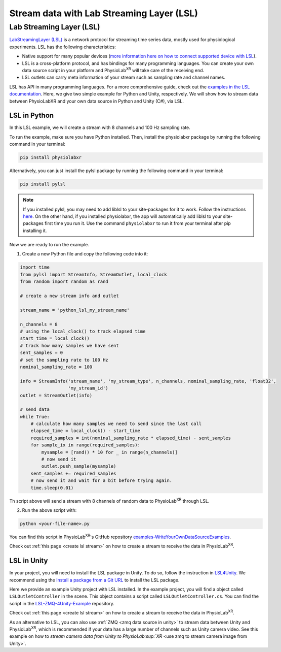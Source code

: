 .. _stream over LSL:


##########################################
Stream data with Lab Streaming Layer (LSL)
##########################################

Lab Streaming Layer (LSL)
--------------------------

`LabStreamingLayer (LSL) <https://labstreaminglayer.readthedocs.io/info/intro.html>`_
is a network protocol for streaming time series data, mostly used for physiological experiments.
LSL has the following characteristics:

- Native support for many popular devices (`more information here on how to connect supported device with LSL <https://labstreaminglayer.readthedocs.io/info/supported_devices.html>`_).
- LSL is a cross-platform protocol, and has bindings for many programming languages. You can create your own data source script in your platform and PhysioLab\ :sup:`XR` will take care of the receiving end.
- LSL outlets can carry meta information of your stream such as sampling rate and channel names.

LSL has API in many programming languages. For a more comprehensive guide, check out the `examples in the LSL documentation <https://labstreaminglayer.readthedocs.io/dev/examples.html>`_.
Here, we give two simple example for Python and Unity, respectively. We will show how to stream data between PhysioLabXR and your own data source in Python and Unity (C#), via LSL.



LSL in Python
^^^^^^^^^^^^^

In this LSL example, we will create a stream with 8 channels and 100 Hz sampling rate.

To run the example, make sure you have Python installed. Then, install the physiolabxr package by running the following command in your terminal:

.. code-block:: bash

    pip install physiolabxr

Alternatively, you can just install the pylsl package by running the following command in your terminal:

.. code-block:: bash

    pip install pylsl

.. note::

    If you installed pylsl, you may need to add liblsl to your site-packages for it to work. Follow the instructions `here <https://github.com/labstreaminglayer/pylsl#liblsl-loading>`_.
    On the other hand, if you installed physiolabxr, the app will automatically add liblsl to your site-packages first time you run it.
    Use the command ``physiolabxr`` to run it from your terminal after pip installing it.


Now we are ready to run the example.

1. Create a new Python file and copy the following code into it:

.. code-block:: python

    import time
    from pylsl import StreamInfo, StreamOutlet, local_clock
    from random import random as rand

    # create a new stream info and outlet

    stream_name = 'python_lsl_my_stream_name'

    n_channels = 8
    # using the local_clock() to track elapsed time
    start_time = local_clock()
    # track how many samples we have sent
    sent_samples = 0
    # set the sampling rate to 100 Hz
    nominal_sampling_rate = 100

    info = StreamInfo('stream_name', 'my_stream_type', n_channels, nominal_sampling_rate, 'float32',
                      'my_stream_id')
    outlet = StreamOutlet(info)

    # send data
    while True:
        # calculate how many samples we need to send since the last call
        elapsed_time = local_clock() - start_time
        required_samples = int(nominal_sampling_rate * elapsed_time) - sent_samples
        for sample_ix in range(required_samples):
            mysample = [rand() * 10 for _ in range(n_channels)]
            # now send it
            outlet.push_sample(mysample)
        sent_samples += required_samples
        # now send it and wait for a bit before trying again.
        time.sleep(0.01)

Th script above will send a stream with 8 channels of random data to PhysioLab\ :sup:`XR` through LSL.

2. Run the above script with:

.. code-block:: bash

    python <your-file-name>.py

You can find this script in PhysioLab\ :sup:`XR`'s GitHub repository `examples-WriteYourOwnDataSourceExamples <https://github.com/PhysioLabXR/PhysioLabXR/blob/master/physiolabxr/examples/WriteYourOwnDataSourceExamples/LSLExampleOutlet.py>`_.

Check out :ref:`this page <create lsl stream>` on how to create a stream to receive the data in PhysioLab\ :sup:`XR`.


.. _lsl data source in unity:

LSL in Unity
^^^^^^^^^^^^

In your project, you will need to install the LSL package in Unity. To do so,
follow the instruction in `LSL4Unity <https://github.com/labstreaminglayer/LSL4Unity>`_.
We recommend using the `Install a package from a Git URL <https://docs.unity3d.com/Manual/upm-ui-giturl.html>`_ to install the LSL package.

Here we provide an example Unity project with LSL installed. In the example project,
you will find a object called ``LSLOutletController`` in the scene. This object contains a
script called ``LSLOutletController.cs``.
You can find the script in the `LSL-ZMQ-4Unity-Example <https://github.com/HaowenWeiJohn/LSL-ZMQ-4Unity-Example/blob/main/Assets/Scripts/LSL/LSLOutletController.cs>`_ repository.

Check out :ref:`this page <create lsl stream>` on how to create a stream to receive the data in PhysioLab\ :sup:`XR`.

As an alternative to LSL, you can also use :ref:`ZMQ <zmq data source in unity>` to stream data between Unity and PhysioLab\ :sup:`XR`,
which is recommended if your data has a large number of channels such as Unity camera video. See this example
on how to `stream camera data from Unity to PhysioLab\ :sup:`XR` <use zmq to stream camera image from Unity>`.




